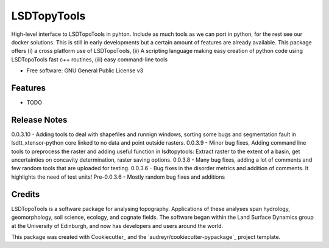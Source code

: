 ============
LSDTopyTools
============

High-level interface to LSDTopoTools in pyhton. Include as much tools as we can port in python, for the rest see our docker solutions. This is still in early developments but a certain amount of features are already available. This package offers (i) a cross platform use of LSDTopoTools, (ii) A scripting language making easy creation of python code using LSDTopoTools fast c++ routines, (iii) easy command-line tools

* Free software: GNU General Public License v3

Features
--------

* TODO

Release Notes
-------------
0.0.3.10 - Adding tools to deal with shapefiles and runnign windows, sorting some bugs and segmentation fault in lsdtt_xtensor-python core linked to no data and point outside rasters.
0.0.3.9 - Minor bug fixes, Adding command line tools to preprocess the raster and adding useful function in lsdtopytools: Extract raster to the extent of a basin, get uncertainties on concavity determination, raster saving options.
0.0.3.8 - Many bug fixes, adding a lot of comments and few random tools that are uploaded for testing.
0.0.3.6 - Bug fixes in the disorder metrics and addition of comments. It highlights the need of test units!
Pre-0.0.3.6 - Mostly random bug fixes and additions

Credits
-------

LSDTopoTools is a software package for analysing topography. Applications of these analyses span hydrology, geomorphology, soil science, ecology, and cognate fields. The software began within the Land Surface Dynamics group at the University of Edinburgh, and now has developers and users around the world. 

This package was created with Cookiecutter_ and the `audreyr/cookiecutter-pypackage`_ project template.
